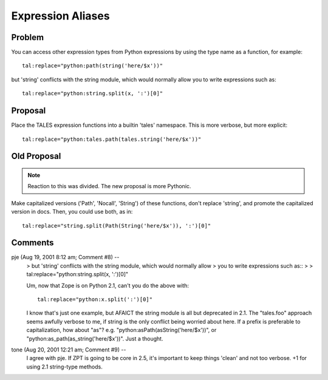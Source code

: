 ====================
 Expression Aliases
====================

Problem
=======

You can access other expression types from Python expressions by using the
type name as a function, for example::

      tal:replace="python:path(string('here/$x'))"

but 'string' conflicts with the string module, which would normally allow
you to write expressions such as::

      tal:replace="python:string.split(x, ':')[0]"

Proposal
========

Place the TALES expression functions into a builtin 'tales' namespace.
This is more verbose, but more explicit::

      tal:replace="python:tales.path(tales.string('here/$x'))"

Old Proposal
============

.. note:: Reaction to this was divided. The new proposal is more
          Pythonic.

Make capitalized versions ('Path', 'Nocall', 'String') of these
functions, don't replace 'string', and promote the capitalized
version in docs. Then, you could use both, as in::

      tal:replace="string.split(Path(String('here/$x')), ':')[0]"


Comments
========


pje (Aug 19, 2001 8:12 am; Comment #8)  --
 >     but 'string' conflicts with the string module, which would normally allow
 >     you to write expressions such as::
 >
 >       tal:replace="python:string.split(x, ':')[0]"


 Um, now that Zope is on Python 2.1, can't you do the above with::

  tal:replace="python:x.split(':')[0]"

 I know that's just one example, but AFAICT the string module is all
 but deprecated in 2.1. The "tales.foo" approach seems awfully verbose
 to me, if string is the only conflict being worried about here. If a
 prefix is preferable to capitalization, how about "as"? e.g.
 "python:asPath(asString('here/$x'))", or
 "python:as_path(as_string('here/$x'))". Just a thought.

tone (Aug 20, 2001 12:21 am; Comment #9)  --
 I agree with pje. If ZPT is going to be core in 2.5, it's important
 to keep things 'clean' and not too verbose. +1 for using 2.1
 string-type methods.
